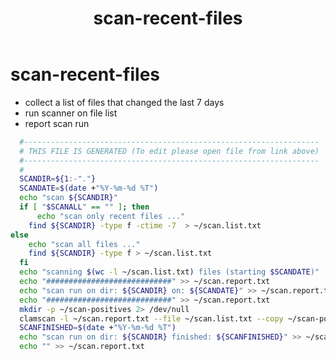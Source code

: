 #+title: scan-recent-files
* scan-recent-files
- collect a list of files that changed the last 7 days
- run scanner on file list
- report scan run
#+begin_src sh :comments link :shebang "#!/usr/bin/env bash" :eval no :tangle ~/bin/scan-recent-files :tangle-mode (identity #o755)
  #------------------------------------------------------------------
  # THIS FILE IS GENERATED (To edit please open file from link above)
  #------------------------------------------------------------------
  #
  SCANDIR=${1:-"."}
  SCANDATE=$(date +"%Y-%m-%d %T")
  echo "scan ${SCANDIR}"
  if [ "$SCANALL" == "" ]; then
      echo "scan only recent files ..."
    find ${SCANDIR} -type f -ctime -7  > ~/scan.list.txt
else
    echo "scan all files ..."
    find ${SCANDIR} -type f > ~/scan.list.txt
  fi
  echo "scanning $(wc -l ~/scan.list.txt) files (starting $SCANDATE)"
  echo "############################" >> ~/scan.report.txt
  echo "scan run on dir: ${SCANDIR} on: ${SCANDATE}" >> ~/scan.report.txt
  echo "############################" >> ~/scan.report.txt
  mkdir -p ~/scan-positives 2> /dev/null
  clamscan -l ~/scan.report.txt --file ~/scan.list.txt --copy ~/scan-positives
  SCANFINISHED=$(date +"%Y-%m-%d %T")
  echo "scan run on dir: ${SCANDIR} finished: ${SCANFINISHED}" >> ~/scan.report.txt
  echo "" >> ~/scan.report.txt
#+end_src
